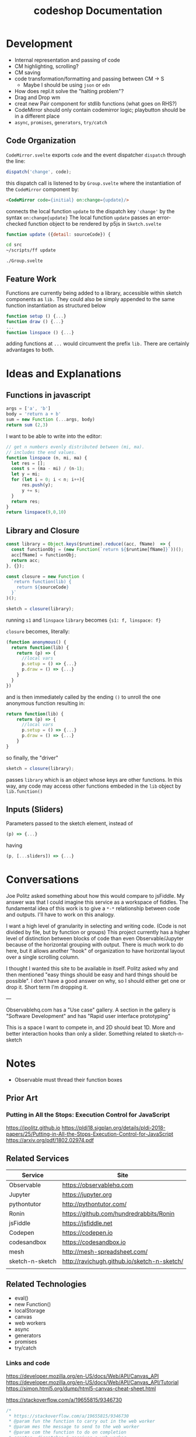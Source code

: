 #+TITLE: codeshop Documentation
* Development
- Internal representation and passing of code
- CM highlighting, scrolling?
- CM saving
- code transformation/formatting and passing between CM \rarr S
  - Maybe I should be using =json= or =edn=
- How does repl.it solve the "halting problem"?
- Drag and Drop wm
- creat new Pair component for stdlib functions (what goes on RHS?)
- CodeMirror should only contain codemirror logic; playbutton should be in a different place
- ~async~, ~promises~, ~generators~, ~try/catch~
** Code Organization
=CodeMirror.svelte= exports ~code~ and the event dispatcher ~dispatch~ through the line:
#+begin_src js
dispatch('change', code);
#+end_src
this dispatch call is listened to by ~Group.svelte~ where the instantiation of the =CodeMirror= component by:
#+begin_src html
<CodeMirror code={initial} on:change={update}/>
#+end_src
connects the local function ~update~ to the dispatch key ~'change'~ by the syntax ~on:change{update}~
The local function ~update~ passes an error-checked function object to be rendered by p5js in =Sketch.svelte=
#+begin_src js
function update ({detail: sourceCode}) {
#+end_src

#+begin_src sh :exports both
cd src
~/scripts/ff update
#+end_src

#+RESULTS:
: ./Group.svelte

** Feature Work
Functions are currently being added to a library, accessible within sketch components as ~lib.~ They could also be simply appended to the same function instantiation as structured below
#+begin_src js
function setup () {...}
function draw () {...}
...
function linspace () {...}
#+end_src
adding functions at =...= would circumvent the prefix ~lib.~ There are certainly advantages to both.

* Ideas and Explanations
** Functions in javascript
#+begin_src js
args = ['a', 'b']
body = 'return a + b'
sum = new Function (...args, body)
return sum (2,3)
#+end_src

#+RESULTS:
: 5

I want to be able to write into the editor:
#+begin_src js
// get n numbers evenly distributed between (mi, ma).
// includes the end values.
function linspace (n, mi, ma) {
  let res = [];
  const s = (ma - mi) / (n-1);
  let y = mi;
  for (let i = 0; i < n; i++){
      res.push(y);
      y += s;
  }
  return res;
}
return linspace(9,0,10)
#+end_src

** Library and Closure
#+begin_src js
const library = Object.keys($runtime).reduce((acc, fName)  => {
  const functionObj = (new Function(`return ${$runtime[fName]}`))();
  acc[fName] = functionObj;
  return acc;
}, {});

const closure = new Function (
  `return function(lib) {
    return ${sourceCode}
  }`
)();

sketch = closure(library);
#+end_src

running ~s1~ and ~linspace~
~library~ becomes ~{s1: f, linspace: f}~

~closure~  becomes, literally:
#+begin_src js
(function anonymous() {
  return function(lib) {
    return (p) => {
      //local vars
      p.setup = () => {...}
      p.draw = () => {...}
    }
  }
})
#+end_src
and is then immediately called by the ending ~()~ to unroll the one anonymous function resulting in:
#+begin_src js
return function(lib) {
    return (p) => {
      //local vars
      p.setup = () => {...}
      p.draw = () => {...}
    }
}
#+end_src

so finally, the "driver"
#+begin_src js
sketch = closure(library);
#+end_src
passes ~library~ which is an object whose keys are other functions. In this way, any code may access other functions embeded in the ~lib~ object by ~lib.function()~

** Inputs (Sliders)
Parameters passed to the sketch element, instead of 
#+begin_src js
(p) => {...}
#+end_src
having
#+begin_src js
(p, [...sliders]) => {...}
#+end_src
* Conversations
Joe Politz asked something about how this would compare to jsFiddle. My answer was that I could imagine this service as a workspace of fiddles. The fundamental idea of this work is to give a ~*-*~ relationship between code and outputs. I'll have to work on this analogy.

I want a high level of granularity in selecting and writing code. (Code is not divided by file, but by function or groups)
This project currently has a higher level of distinction between blocks of code than even Observable/Jupyter because of the horizontal grouping with output. There is much work to do here, but it allows another "hook" of organization to have horizontal layout over a single scrolling column. 

I thought I wanted this site to be available in itself. Politz asked why and then mentioned "easy things should be easy and hard things should be possible". I don't have a good answer on why, so I should either get one or drop it. Short term I'm dropping it.

---

Observablehq.com has a "Use case" gallery. A section in the gallery is "Software Development" and has "Rapid user interface prototyping"

This is a space I want to compete in, and 2D should beat 1D. More and better interaction hooks than only a slider. Something related to sketch-n-sketch
* Notes
- Observable must thread their function boxes
** Prior Art
*** Putting in All the Stops: Execution Control for JavaScript
https://jpolitz.github.io
https://pldi18.sigplan.org/details/pldi-2018-papers/25/Putting-in-All-the-Stops-Execution-Control-for-JavaScript
https://arxiv.org/pdf/1802.02974.pdf
** Related Services
| Service         | Site                                        |
|-----------------+---------------------------------------------|
| Observable      | https://observablehq.com                    |
| Jupyter         | https://jupyter.org                         |
| pythontutor     | http://pythontutor.com/                     |
| Ronin           | https://github.com/hundredrabbits/Ronin     |
| jsFiddle        | https://jsfiddle.net                        |
| Codepen         | https://codepen.io                          |
| codesandbox     | https://codesandbox.io                      |
| mesh            | http://mesh-spreadsheet.com/                |
| sketch-n-sketch | http://ravichugh.github.io/sketch-n-sketch/ |
|                 |                                             |
** Related Technologies
- eval()
- new Function()
- localStorage
- canvas
- web workers
- async
- generators
- promises
- try/catch
*** Links and code
https://developer.mozilla.org/en-US/docs/Web/API/Canvas_API
https://developer.mozilla.org/en-US/docs/Web/API/Canvas_API/Tutorial
https://simon.html5.org/dump/html5-canvas-cheat-sheet.html

 https://stackoverflow.com/a/19655815/9346730

#+begin_src js
/*
 * https://stackoverflow.com/a/19655815/9346730
 * @param fun the function to carry out in the web worker
 * @param mes the message to send to the web worker
 * @param com the function to do on completion
 * creates, dispatches & receives a web worker
 */
function wor(fun, mes, com) {
   var wor = new Worker(URL.createObjectURL(new Blob([
         'self.onmessage = ' + fun.toString()], {
         type: 'application/javascript'
   })));       
   wor.postMessage(mes);
   wor.onmessage = com;
}
#+end_src

** Inspiration
Including above lists
|                 |                                                                                            |
|-----------------+--------------------------------------------------------------------------------------------|
| Bret Victor     | http://worrydream.com/                                                                     |
| Dan Amelang     | https://github.com/damelang/nile                                                           |
| lab             | https://www.inkandswitch.com                                                               |
| Casey Reas      | http://reas.com/compendium_text/                                                           |
| Daniel Shiffman | https://natureofcode.com                                                                   |
|                 |                                                                                            |
|-----------------+--------------------------------------------------------------------------------------------|
|                 | http://www.tinlizzie.org/ometa/                                                            |
|                 | https://webstrates.net                                                                     |
|                 | https://www.desmos.com/calculator                                                          |
|                 | https://hazel.org                                                                          |
|                 | http://shaunlebron.github.io/parinfer/                                                     |
| Amit Patel      | https://www.redblobgames.com                                                               |
| Nicky Case      | https://explorabl.es                                                                       |
|                 | https://jackschaedler.github.io/                                                           |
|-----------------+--------------------------------------------------------------------------------------------|
| General         |                                                                                            |
|                 | https://orgmode.org                                                                        |
|                 | http://spacemacs.org/                                                                      |
|                 | https://lively-next.org                                                                    |
|                 | https://en.wikipedia.org/wiki/Smalltalk                                                    |
|                 | https://racket-lang.org                                                                    |
|                 | https://sonic-pi.net                                                                       |
|                 | https://rstudio.com/products/rstudio/                                                      |
|-----------------+--------------------------------------------------------------------------------------------|
| Books           |                                                                                            |
|                 | Edward Tufte                                                                               |
|                 | Form Function & Design by Paul Jacques Grillo                                              |
|                 | The Grammar of Graphics                                                                    |
|                 | http://shapetalkingaboutseeinganddoing.org/Shape.pdf                                       |
|                 | http://www.thefunctionalart.com                                                            |
|-----------------+--------------------------------------------------------------------------------------------|
|                 | https://andymatuschak.org                                                                  |
|                 | http://polytrope.com/                                                                      |
|                 | https://hamishtodd1.github.io                                                              |
|                 | http://joshuahhh.com/                                                                      |
|                 | https://rsnous.com                                                                         |
|                 | http://www.jezzamon.com                                                                    |
|-----------------+--------------------------------------------------------------------------------------------|
| Papers          |                                                                                            |
|                 | https://marybethkery.com/projects/Verdant/variolite-supporting-exploratory-programming.pdf |
|                 |                                                                                            |

https://github.com/jonathontoon/manifest
